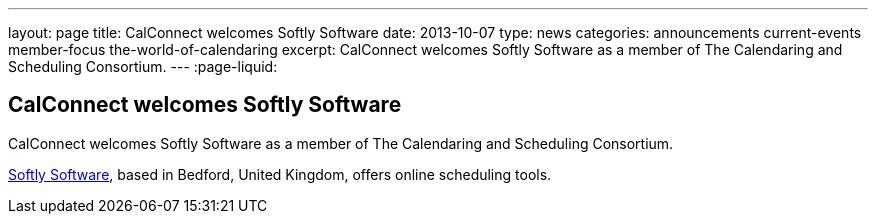 ---
layout: page
title: CalConnect welcomes Softly Software
date: 2013-10-07
type: news
categories: announcements current-events member-focus the-world-of-calendaring
excerpt: CalConnect welcomes Softly Software as a member of The Calendaring and Scheduling Consortium.
---
:page-liquid:

== CalConnect welcomes Softly Software

CalConnect welcomes Softly Software as a member of The Calendaring and Scheduling Consortium.

http://www.softlysoftware.com[Softly Software], based in Bedford, United Kingdom, offers online scheduling tools.


